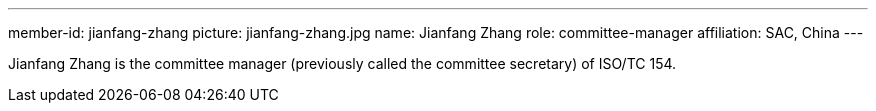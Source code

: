 ---
member-id: jianfang-zhang
picture: jianfang-zhang.jpg
name: Jianfang Zhang
role: committee-manager
affiliation: SAC, China
---

Jianfang Zhang is the committee manager (previously called the committee secretary) of ISO/TC 154.

////
Zhang JianFang is an associate research fellow, and work for China National Institute of Standardization.

He was the principal author or editor of many national standards, and he is also the project leader of ISO/TR 18262.

He severed as secretary of ISO/TC 154 since 2014 (now named as committee manager of ISO/TC 154), and severed as Deputy Secretary-General of SAC/TC 83 (mirror committee of ISO/TC 154), and committee member of SAC/TC 267 and SAC/TC 563.
////
